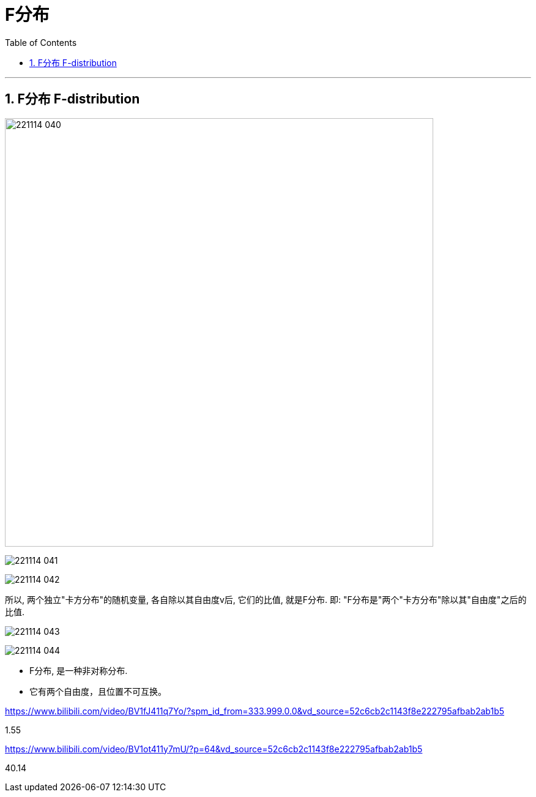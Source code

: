 
= F分布
:sectnums:
:toclevels: 3
:toc: left

---

== F分布 F-distribution

image:img/221114_040.png[,700]

image:img/221114_041.png[,]

image:img/221114_042.png[,]

所以, 两个独立"卡方分布"的随机变量, 各自除以其自由度v后, 它们的比值, 就是F分布. 即: "F分布是"两个"卡方分布"除以其"自由度"之后的比值.



image:img/221114_043.png[,]

image:img/221114_044.png[,]


- F分布, 是一种非对称分布.
- 它有两个自由度，且位置不可互换。




https://www.bilibili.com/video/BV1fJ411q7Yo/?spm_id_from=333.999.0.0&vd_source=52c6cb2c1143f8e222795afbab2ab1b5

1.55


https://www.bilibili.com/video/BV1ot411y7mU/?p=64&vd_source=52c6cb2c1143f8e222795afbab2ab1b5

40.14
